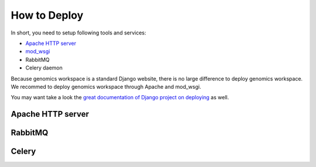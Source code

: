 How to Deploy
=============

In short, you need to setup following tools and services:

*  `Apache HTTP server
   <https://httpd.apache.org/>`_
*  `mod_wsgi
   <http://modwsgi.readthedocs.io/en/develop/>`_
* RabbitMQ
* Celery daemon

Because genomics workspace is a standard Django website, there is no large difference to deploy genomics workspace.
We recommed to deploy genomics workspace through Apache and mod_wsgi.

You may want take a look the `great documentation of Django project on deploying
<https://docs.djangoproject.com/en/1.8/howto/deployment/>`_ as well.

Apache HTTP server
------------------

RabbitMQ
--------

Celery
------
